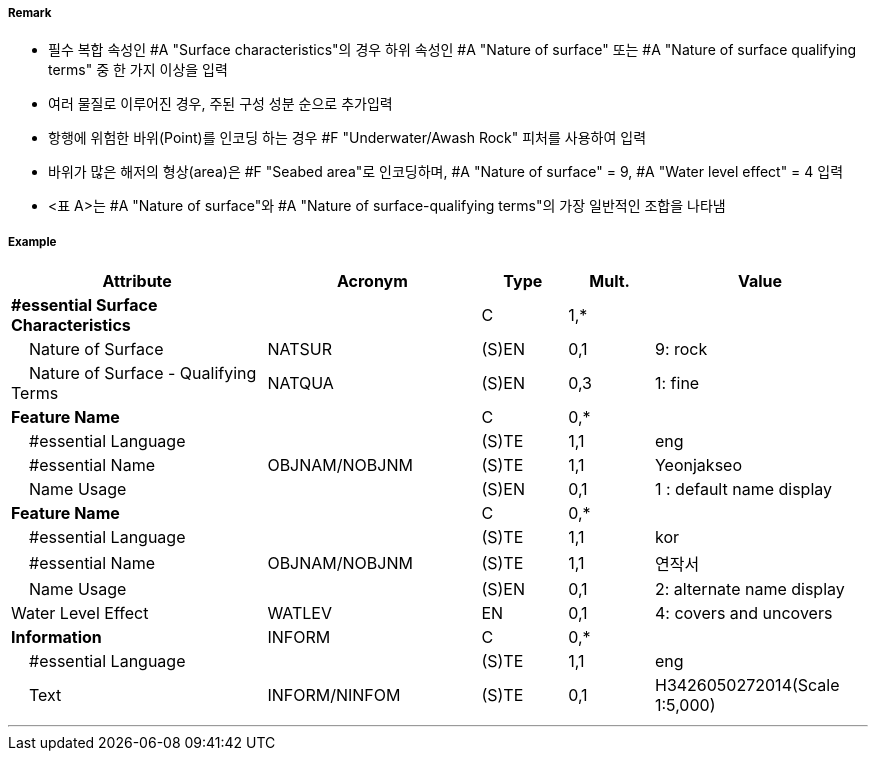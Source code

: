 // tag::SeabedArea[]
===== Remark
- 필수 복합 속성인 #A "Surface characteristics"의 경우 하위 속성인 #A "Nature of surface" 또는 #A "Nature of surface qualifying terms" 중 한 가지 이상을 입력
- 여러 물질로 이루어진 경우, 주된 구성 성분 순으로 추가입력
- 항행에 위험한 바위(Point)를 인코딩 하는 경우 #F "Underwater/Awash Rock" 피처를 사용하여 입력
- 바위가 많은 해저의 형상(area)은 #F "Seabed area"로 인코딩하며, #A "Nature of surface" = 9, #A "Water level effect" = 4 입력
- <표 A>는 #A "Nature of surface"와 #A "Nature of surface-qualifying terms"의 가장 일반적인 조합을 나타냄

//image:../images/SeabedArea/SeabedArea_image-1.png[width=400]

===== Example
[cols="30,25,10,10,25", options="header"]
|===
|Attribute |Acronym |Type |Mult. |Value
|**#essential Surface Characteristics**||C|1,*| 
|    Nature of Surface|NATSUR|(S)EN|0,1| 9: rock
|    Nature of Surface - Qualifying Terms|NATQUA|(S)EN|0,3| 1: fine
|**Feature Name**||C|0,*| 
|    #essential Language||(S)TE|1,1| eng
|    #essential Name|OBJNAM/NOBJNM|(S)TE|1,1| Yeonjakseo
|    Name Usage||(S)EN|0,1| 1 : default name display
|**Feature Name**||C|0,*| 
|    #essential Language||(S)TE|1,1| kor
|    #essential Name|OBJNAM/NOBJNM|(S)TE|1,1| 연작서
|    Name Usage||(S)EN|0,1| 2: alternate name display
|Water Level Effect|WATLEV|EN|0,1| 4: covers and uncovers
|**Information**|INFORM|C|0,*| 
|    #essential Language||(S)TE|1,1| eng
|    Text|INFORM/NINFOM|(S)TE|0,1| H3426050272014(Scale 1:5,000)
|===

---
// end::SeabedArea[]
